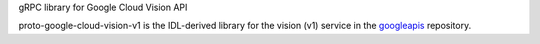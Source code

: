 gRPC library for Google Cloud Vision API

proto-google-cloud-vision-v1 is the IDL-derived library for the vision (v1) service in the googleapis_ repository.

.. _`googleapis`: https://github.com/googleapis/googleapis/tree/master/google/cloud/vision/v1


